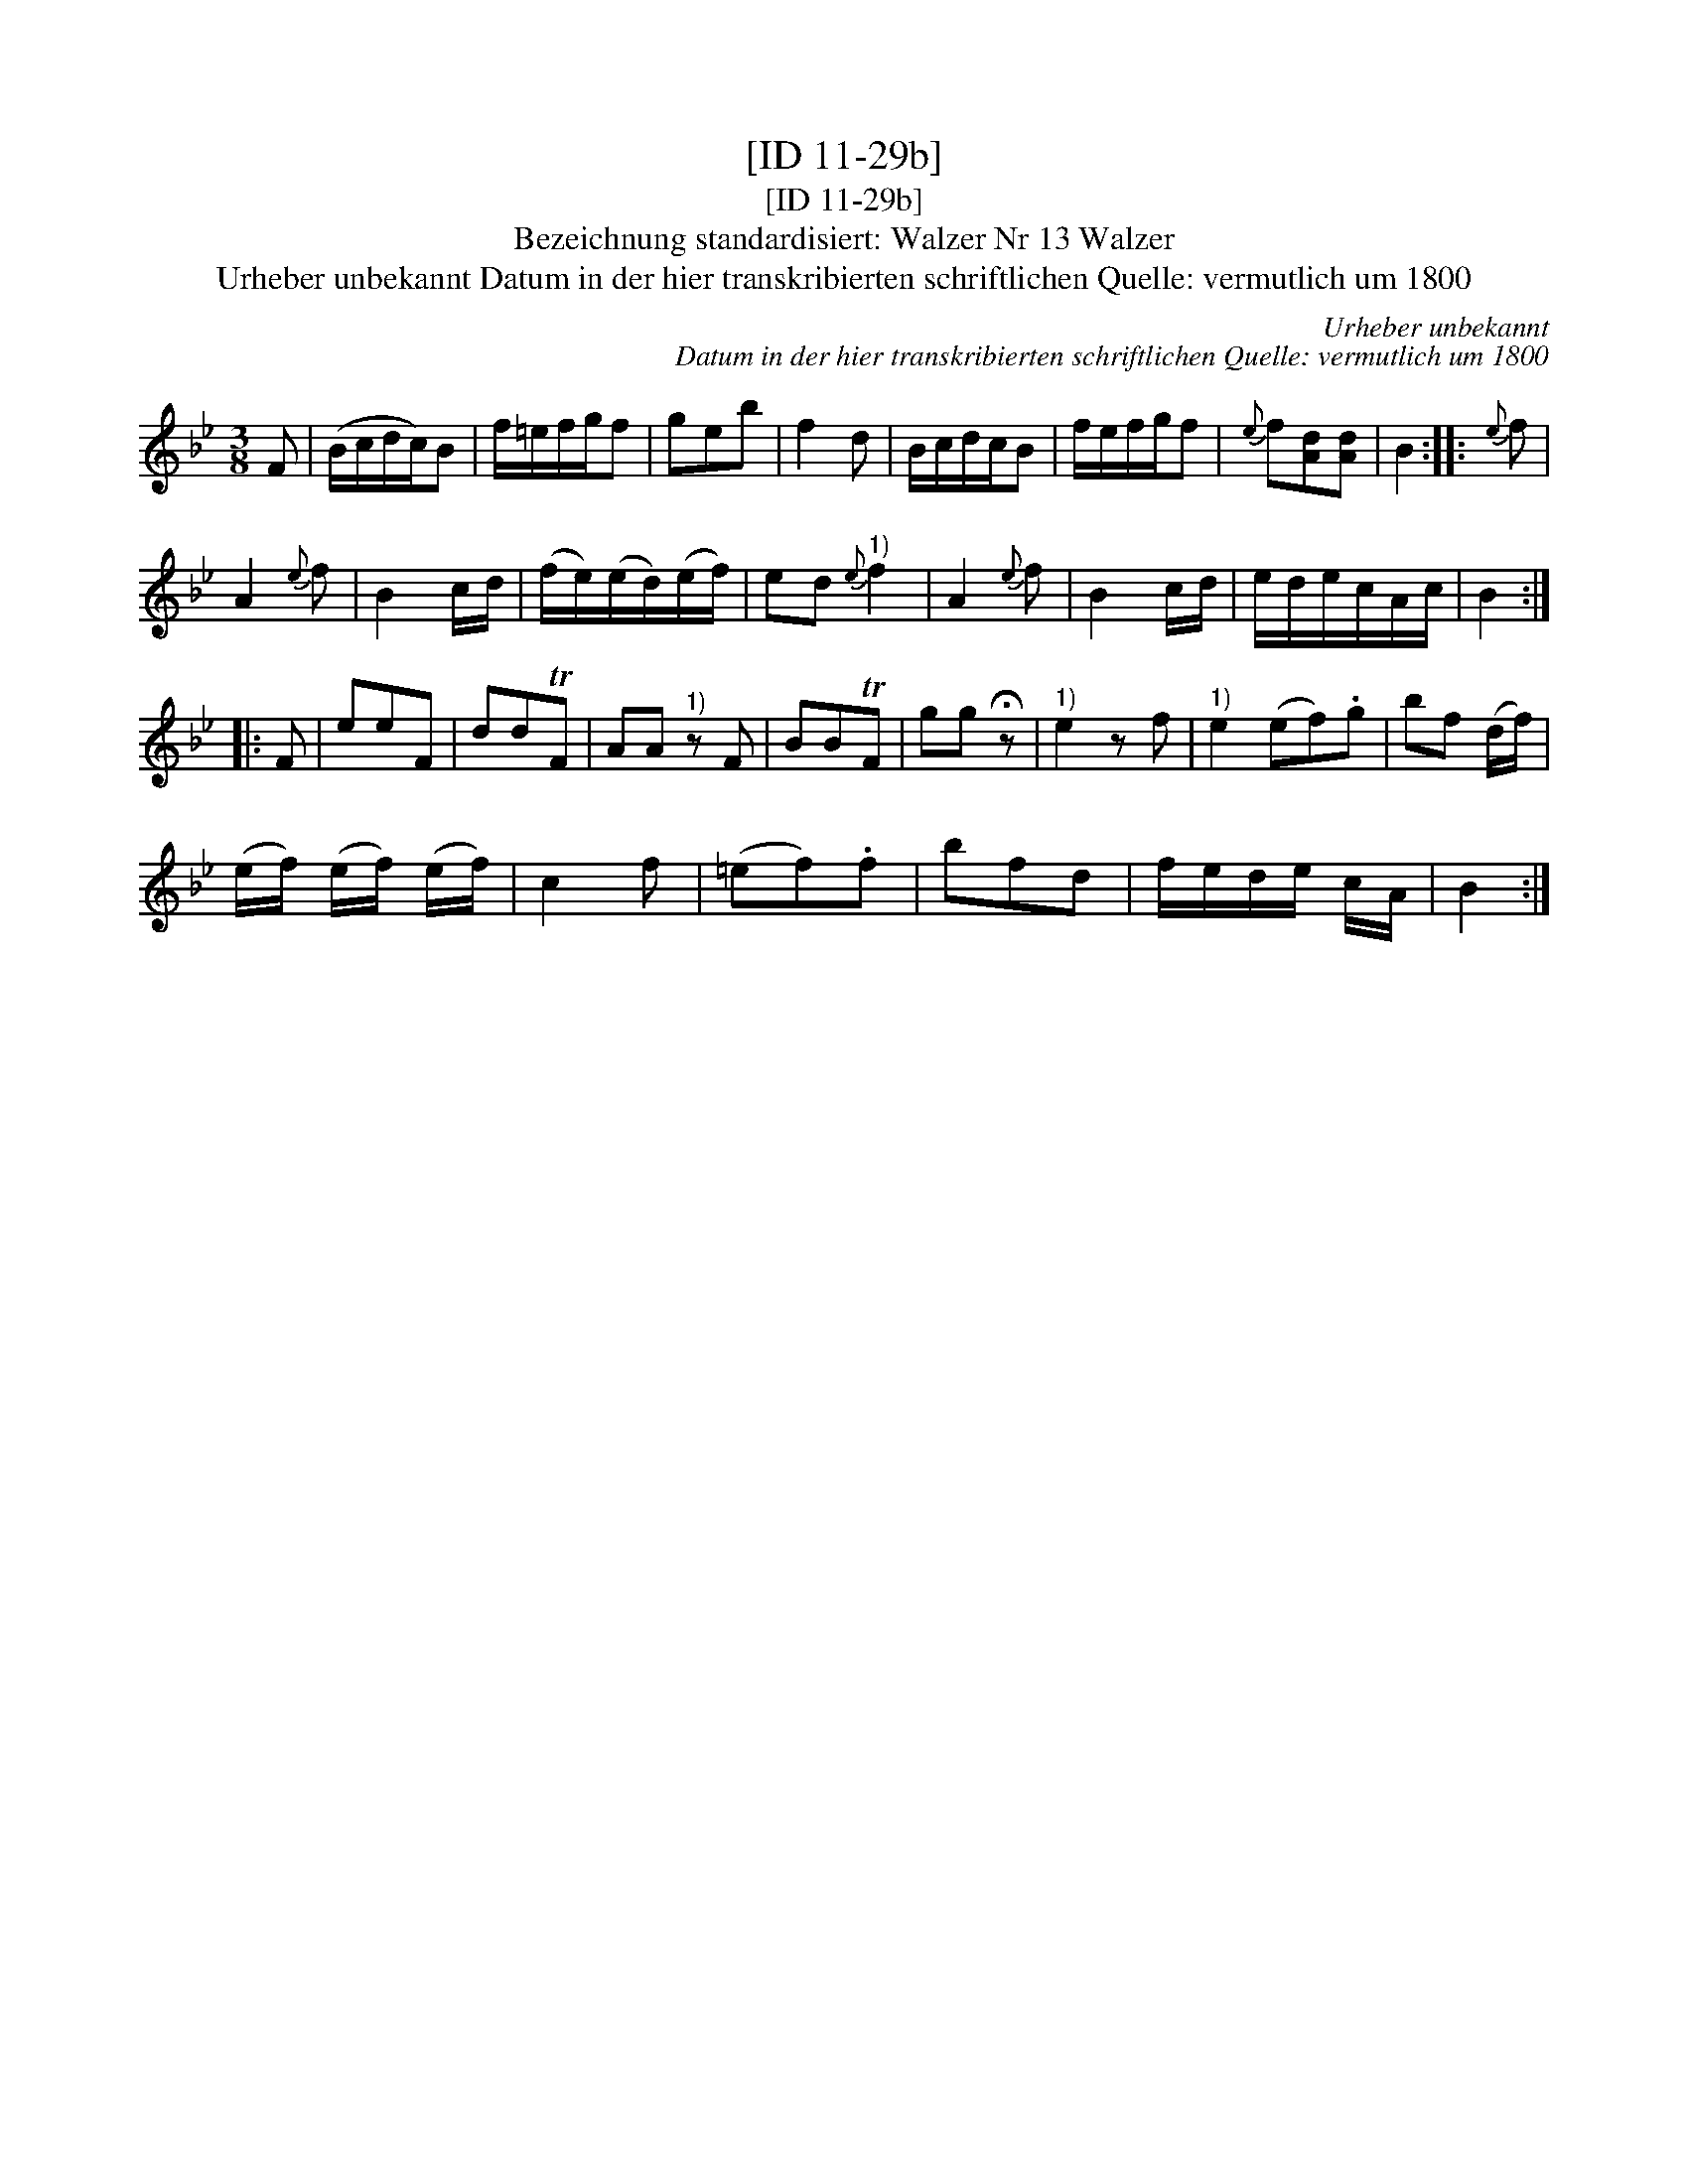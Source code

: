 X:1
T:[ID 11-29b]
T:[ID 11-29b]
T:Bezeichnung standardisiert: Walzer Nr 13 Walzer
T:Urheber unbekannt Datum in der hier transkribierten schriftlichen Quelle: vermutlich um 1800
C:Urheber unbekannt
C:Datum in der hier transkribierten schriftlichen Quelle: vermutlich um 1800
L:1/8
M:3/8
K:Bb
V:1 treble 
V:1
 F | (B/c/d/c/)B | f/=e/f/g/f | geb | f2 d | B/c/d/c/B | f/e/f/g/f |{e} f[Ad][Ad] | B2 ::{e} f | %10
 A2{e} f | B2 c/d/ | (f/e/)(e/d/)(e/f/) | ed"^1)"{e} f2 | A2{e} f | B2 c/d/ | e/d/e/c/A/c/ | B2 :: %18
 F | eeF | ddTF | AA"^1)" z F | BBTF | gg !fermata!z |"^1)" e2 z f |"^1)" e2 (ef).g | bf (d/f/) | %27
 (e/f/) (e/f/) (e/f/) | c2 f | (=ef).f | bfd | f/e/d/e/ c/A/ | B2 :| %33

